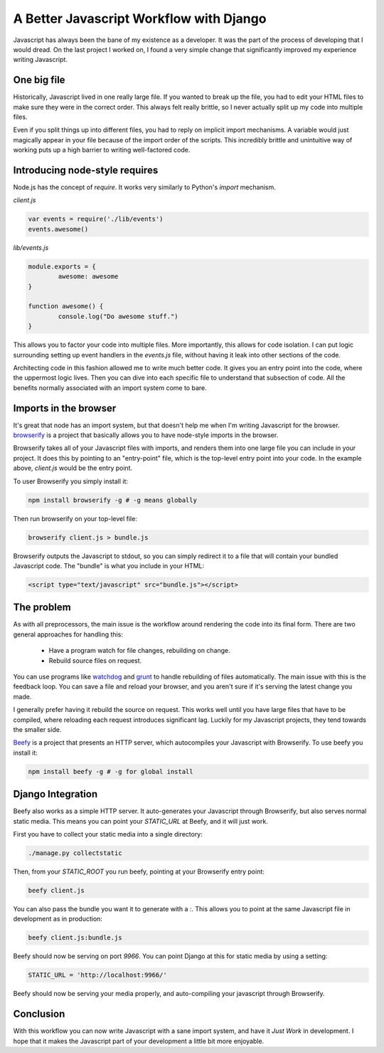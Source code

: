 A Better Javascript Workflow with Django
========================================

Javascript has always been the bane of my existence as a developer.
It was the part of the process of developing that I would dread.
On the last project I worked on,
I found a very simple change that significantly improved my experience writing Javascript.

One big file
------------

Historically,
Javascript lived in one really large file.
If you wanted to break up the file,
you had to edit your HTML files to make sure they were in the correct order.
This always felt really brittle,
so I never actually split up my code into multiple files.

Even if you split things up into different files,
you had to reply on implicit import mechanisms.
A variable would just magically appear in your file because of the import order of the scripts.
This incredibly brittle and unintuitive way of working puts up a high barrier to writing well-factored code.

Introducing node-style requires
-------------------------------

Node.js has the concept of `require`.
It works very similarly to Python's `import` mechanism.

`client.js`

.. code-block:: javascript

	var events = require('./lib/events')
	events.awesome()

`lib/events.js`

.. code-block:: javascript

	module.exports = {
		awesome: awesome
	}

	function awesome() {
		console.log("Do awesome stuff.")
	}

.. TODO: Explain why this is better, better.

This allows you to factor your code into multiple files.
More importantly,
this allows for code isolation.
I can put logic surrounding setting up event handlers in the `events.js` file,
without having it leak into other sections of the code.

Architecting code in this fashion allowed me to write much better code.
It gives you an entry point into the code,
where the uppermost logic lives.
Then you can dive into each specific file to understand that subsection of code.
All the benefits normally associated with an import system come to bare.

Imports in the browser
----------------------

It's great that node has an import system,
but that doesn't help me when I'm writing Javascript for the browser.
`browserify`_ is a project that basically allows you to have node-style imports in the browser.

Browserify takes all of your Javascript files with imports,
and renders them into one large file you can include in your project.
It does this by pointing to an "entry-point" file,
which is the top-level entry point into your code.
In the example above, 
`client.js` would be the entry point.

To user Browserify you simply install it:

.. code-block:: bash

	npm install browserify -g # -g means globally

Then run browserify on your top-level file:

.. code-block:: bash

	browserify client.js > bundle.js

Browserify outputs the Javascript to stdout,
so you can simply redirect it to a file that will contain your bundled Javascript code.
The "bundle" is what you include in your HTML:

.. code-block:: html

	<script type="text/javascript" src="bundle.js"></script>

The problem
-----------

As with all preprocessors,
the main issue is the workflow around rendering the code into its final form.
There are two general approaches for handling this:

	* Have a program watch for file changes, rebuilding on change.
	* Rebuild source files on request.

You can use programs like `watchdog`_ and `grunt`_ to handle rebuilding of files automatically.
The main issue with this is the feedback loop.
You can save a file and reload your browser,
and you aren't sure if it's serving the latest change you made.

I generally prefer having it rebuild the source on request.
This works well until you have large files that have to be compiled,
where reloading each request introduces significant lag. 
Luckily for my Javascript projects,
they tend towards the smaller side.

`Beefy`_ is a project that presents an HTTP server,
which autocompiles your Javascript with Browserify.
To use beefy you install it:

.. code-block:: bash

	npm install beefy -g # -g for global install

Django Integration
------------------

Beefy also works as a simple HTTP server.
It auto-generates your Javascript through Browserify,
but also serves normal static media.
This means you can point your `STATIC_URL` at Beefy,
and it will just work.

First you have to collect your static media into a single directory:

.. code-block:: bash

	./manage.py collectstatic

Then,
from your `STATIC_ROOT` you run beefy,
pointing at your Browserify entry point:

.. code-block:: bash

	beefy client.js

You can also pass the bundle you want it to generate with a `:`.
This allows you to point at the same Javascript file in development as in production:

.. code-block:: bash

	beefy client.js:bundle.js

Beefy should now be serving on port `9966`.
You can point Django at this for static media by using a setting:

.. code-block:: python

	STATIC_URL = 'http://localhost:9966/'

Beefy should now be serving your media properly,
and auto-compiling your javascript through Browserify.

Conclusion
----------

With this workflow you can now write Javascript with a sane import system,
and have it *Just Work* in development.
I hope that it makes the Javascript part of your development a little bit more enjoyable.

.. _watchdog: https://pypi.python.org/pypi/watchdog
.. _grunt: http://gruntjs.com/
.. _Beefy: http://didact.us/beefy/
.. _browserify: http://browserify.org/

